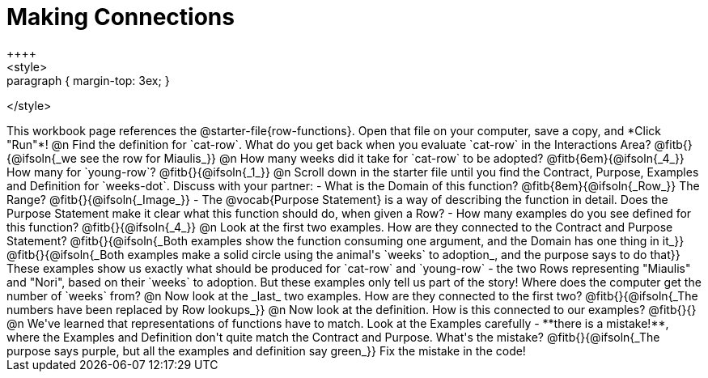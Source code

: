 = Making Connections
++++
<style>
.paragraph { margin-top: 3ex; }
</style>
++++
This workbook page references the @starter-file{row-functions}. Open that file on your computer, save a copy, and *Click "Run"*!

@n Find the definition for `cat-row`. What do you get back when you evaluate `cat-row` in the Interactions Area? @fitb{}{@ifsoln{_we see the row for Miaulis_}}

@n How many weeks did it take for `cat-row` to be adopted? @fitb{6em}{@ifsoln{_4_}} How many for `young-row`? @fitb{}{@ifsoln{_1_}}

@n Scroll down in the starter file until you find the Contract, Purpose, Examples and Definition for `weeks-dot`. Discuss with your partner:

- What is the Domain of this function? @fitb{8em}{@ifsoln{_Row_}} The Range? @fitb{}{@ifsoln{_Image_}}
- The @vocab{Purpose Statement} is a way of describing the function in detail. Does the Purpose Statement make it clear what this function should do, when given a Row?
- How many examples do you see defined for this function? @fitb{}{@ifsoln{_4_}}

@n Look at the first two examples. How are they connected to the Contract and Purpose Statement?

@fitb{}{@ifsoln{_Both examples show the function consuming one argument, and the Domain has one thing in it_}}

@fitb{}{@ifsoln{_Both examples make a solid circle using the animal's `weeks` to adoption_, and the purpose says to do that}}

These examples show us exactly what should be produced for `cat-row` and `young-row` - the two Rows representing "Miaulis" and "Nori", based on their `weeks` to adoption. But these examples only tell us part of the story! Where does the computer get the number of `weeks` from?

@n Now look at the _last_ two examples. How are they connected to the first two?

@fitb{}{@ifsoln{_The numbers have been replaced by Row lookups_}}

@n Now look at the definition. How is this connected to our examples?

@fitb{}{}

@n We've learned that representations of functions have to match. Look at the Examples carefully - **there is a mistake!**, where the Examples and Definition don't quite match the Contract and Purpose. What's the mistake? @fitb{}{@ifsoln{_The purpose says purple, but all the examples and definition say green_}}

Fix the mistake in the code!
